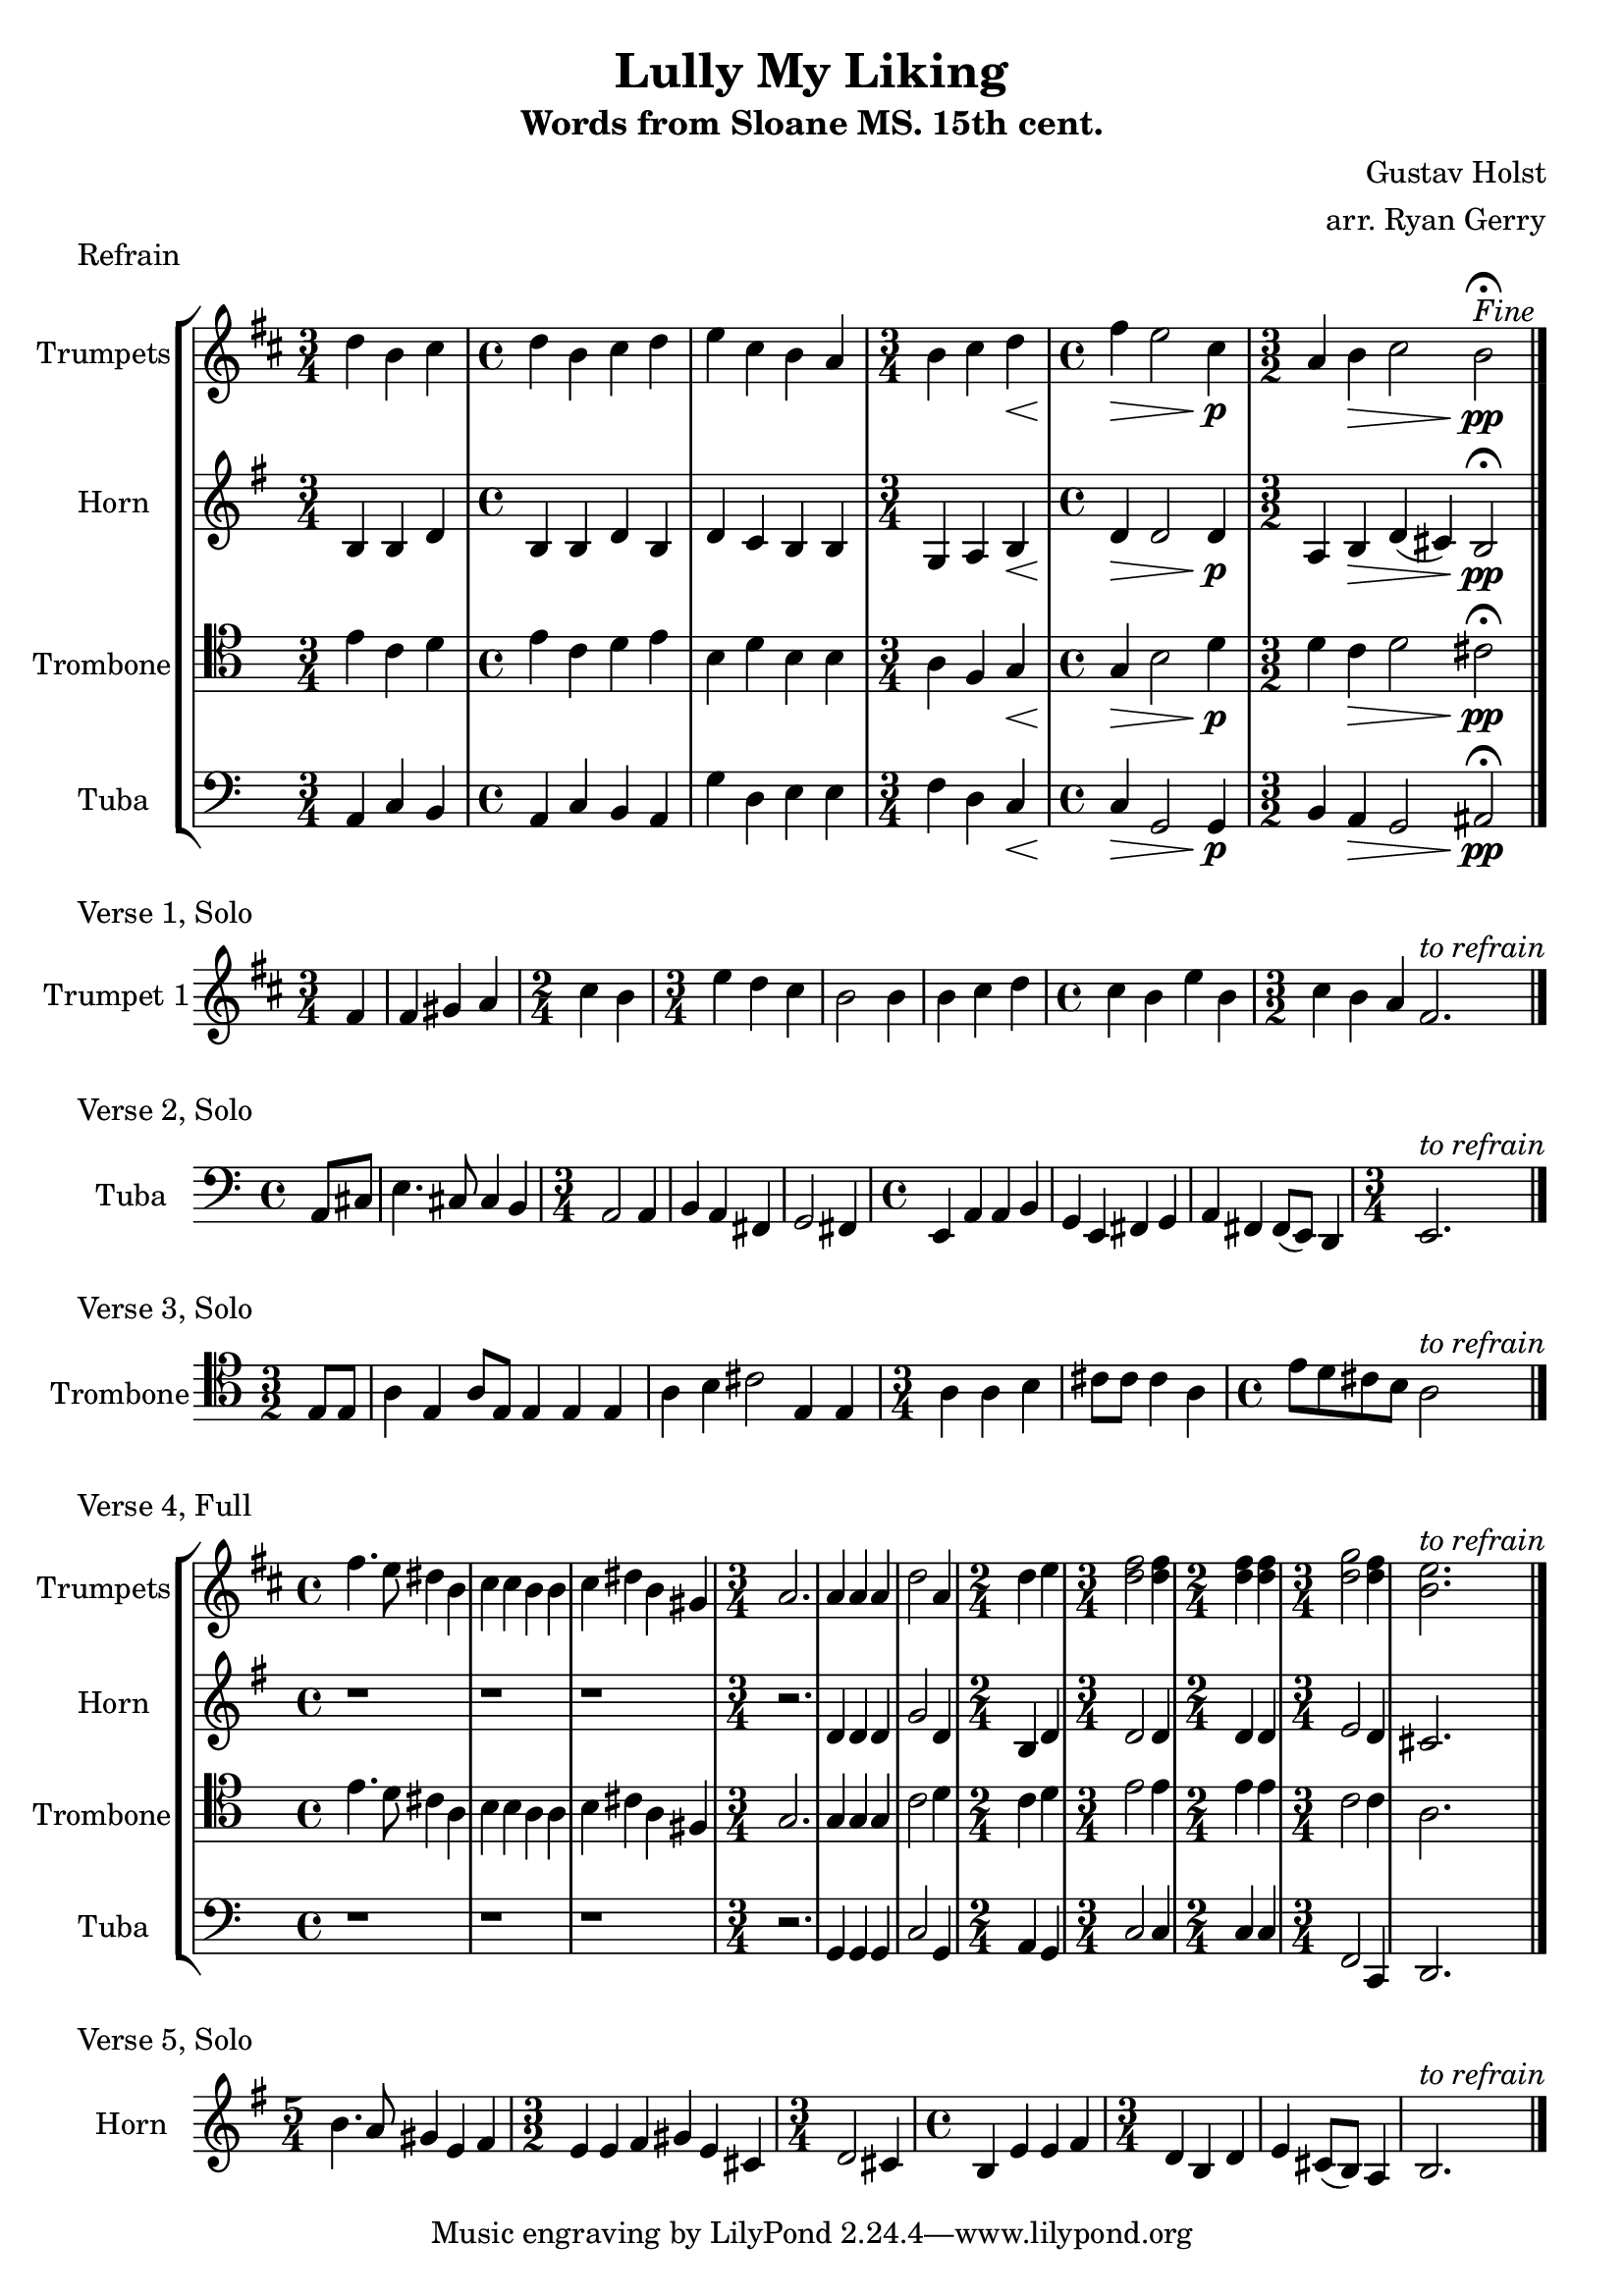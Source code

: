 \version "2.24.3"

\language english

\header {
  title  = "Lully My Liking"
  subtitle = "Words from Sloane MS. 15th cent."
  composer = "Gustav Holst"
  arranger = "arr. Ryan Gerry"
}

global= {
  \key c \major
}

% TODO: lyrics
trumpets = \new Voice { \transpose bf c'
    \relative c'' {
      \time 3/4 c4 a b
    | \time 4/4 c a b c
    | d b a g
    | \time 3/4 a b c\<
    | \time 4/4 e\> d2 b4\p
    | \time 3/2 g4 a\> b2 a\pp\fermata^\markup{\italic Fine}
    \bar "|."
  }
}

horn = \new Voice { \transpose f c
    \relative c' {
      \time 3/4 e4 e g
    | \time 4/4 e e g e
    | g f e e
    | \time 3/4 c d e\<
    | \time 4/4 g\> g2 g4\p
    | \time 3/2 d4 e\> g (fs) e2\pp\fermata
    \bar "|."
  }
}

trombone = \new Voice \relative c' {
  \clef tenor
    \time 3/4 e4 c d
  | \time 4/4 e c d e
  | b d b b
  | \time 3/4 a f g\<
  | \time 4/4 g\> b2 d4\p
  | \time 3/2 d4 c\> d2 cs\pp\fermata
  \bar "|."
}

tuba = \new Voice \relative c {
  \clef bass
    \time 3/4 a4 c b
  | \time 4/4 a c b a
  | g' d e e
  | \time 3/4 f d c\<
  | \time 4/4 c\> g2 g4\p
  | \time 3/2 b a\> g2 as\pp\fermata
  \bar "|."
}

\score {
  \header {
    piece = "Refrain"
  }
  % TODO: tempo mark
  \new StaffGroup <<
    \new Staff \with { instrumentName = "Trumpets" }
    << \key d \major \trumpets >>
    \new Staff \with { instrumentName = "Horn" }
    << \key g \major \horn >>
    \new Staff \with { instrumentName = "Trombone" }
    << \global \trombone >>
    \new Staff \with { instrumentName = "Tuba" }
    << \global \tuba >>
  >>

  \layout { }
  \midi { }
}

solo_one = \new Voice \relative c' {
    \time 3/4 \partial 4 e4
  | e4 fs g
  | \time 2/4 b a
  | \time 3/4 d c b
  | a2 a4
  | a b c
  | \time 4/4 b a d a
  | \time 3/2 b a g e2.^\markup{\italic to \italic refrain}
  \bar "|."
}

\score {
  \header {
    piece = "Verse 1, Solo"
  }
  \new StaffGroup <<
    \new Staff \with { instrumentName = "Trumpet 1" }
    << \key d \major \transpose bf c' \solo_one >>
  >>

  \layout { }
  \midi { }
}

solo_two = \new Voice \relative c'' {
    \time 4/4 \partial 4 a8 cs
  | e4. cs8 cs4 b
  | \time 3/4 a2 a4
  | b a fs
  | g2 fs4
  | \time 4/4 e a a b
  | g e fs g
  | a fs fs8 (e) d4
  | \time 3/4 e2.^\markup{\italic to \italic refrain}
  \bar "|."
}

\score {
  \header {
    piece = "Verse 2, Solo"
  }
  \new StaffGroup <<
    \new Staff \with { instrumentName = "Tuba" }
    << \global \clef bass \transpose c'' c { \solo_two } >>
  >>

  \layout { }
  \midi { }
}

solo_three = \new Voice \relative c' {
    \time 3/2 \partial 4 e8 e
  | a4 e a8 e8 e4 e e
  | a b cs2 e,4 e
  | \time 3/4 a a b
  | cs8 cs cs4 a
  | \time 4/4 e'8 d cs b a2^\markup{\italic to \italic refrain}
  \bar "|."
}

\score {
  \header {
    piece = "Verse 3, Solo"
  }
  \new StaffGroup <<
    \new Staff \with { instrumentName = "Trombone" }
    << \global \clef tenor \transpose c'' c' \solo_three >>
  >>

  \layout { }
  \midi { }
}

verse_four_trumpets = \new Voice { \transpose bf c
  \relative c''' {
    | \time 4/4 e4. d8 cs4 a
    | b b a a
    | b cs a fs
    | \time 3/4 g2.
    | g4 g g
    | c2 g4
    | \time 2/4 c d
    | \time 3/4 <e c>2 <e c>4
    | \time 2/4 <e c>4 <e c>4
    | \time 3/4 <f c>2 <e c>4
    | <d a>2.^\markup{\italic to \italic refrain}
    \bar "|."
  }
}

verse_four_horn = \new Voice { \transpose f c
  \relative c'' {
    | \time 4/4 r1
    | r1
    | r1
    | \time 3/4 r2.
    | g4 g g
    | c2 g4
    | \time 2/4 e g
    | \time 3/4 g2 g4
    | \time 2/4 g g
    | \time 3/4 a2 g4
    | fs2.
    \bar "|."
  }
}

verse_four_trombone = \new Voice {
  \relative c' {
    \clef tenor
    | \time 4/4 e4. d8 cs4 a
    | b b a a
    | b cs a fs
    | \time 3/4 g2.
    | g4 g g
    | c2 d4
    | \time 2/4 c d
    | \time 3/4 e2 e4
    | \time 2/4 e e
    | \time 3/4 c2 c4
    | a2.
    \bar "|."
  }
}

verse_four_tuba = \new Voice {
  \relative c {
     \clef bass
    | \time 4/4 r1
    | r1
    | r1
    | \time 3/4 r2.
    | g4 g g
    | c2 g4
    | \time 2/4 a g
    | \time 3/4 c2 c4
    | \time 2/4 c c
    | \time 3/4 f,2 c4
    | d2.
    \bar "|."
  }
}

\score {
  \header {
    piece = "Verse 4, Full"
  }
  \new StaffGroup <<
    \new Staff \with { instrumentName = "Trumpets" }
    << \key d \major \verse_four_trumpets >>
    \new Staff \with { instrumentName = "Horn" }
    << \key g \major \verse_four_horn >>
    \new Staff \with { instrumentName = "Trombone" }
    << \global \verse_four_trombone >>
    \new Staff \with { instrumentName = "Tuba" }
    << \global \verse_four_tuba >>
  >>

  \layout { }
  \midi { }
}

solo_five = \new Voice \relative c'' {
  \time 5/4 e4. d8 cs4 a b
  | \time 3/2 a a b cs a fs
  | \time 3/4 g2 fs4
  | \time 4/4 e a a b
  | \time 3/4 g e g
  | a fs8 (e) d4
  | e2.^\markup{\italic to \italic refrain}
  \bar "|."
}

\score {
  \header {
    piece = "Verse 5, Solo"
  }
  \new StaffGroup <<
    \new Staff \with { instrumentName = "Horn" }
    % TODO: handle the rest of the transposing like this, or better yet, in a variable!
    << \key g \major \transpose f c \solo_five >>
  >>

  \layout { }
  \midi { }
}
